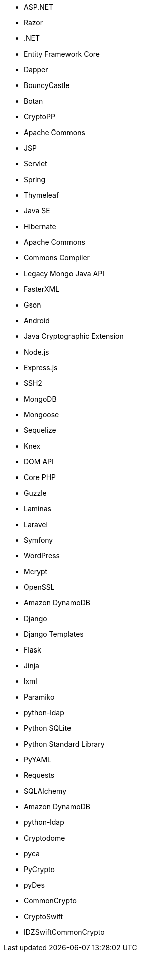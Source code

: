 // C#
* ASP.NET
* Razor
* .NET
* Entity Framework Core
* Dapper
* BouncyCastle
// C-Family
* Botan
* CryptoPP
// Java
* Apache Commons
* JSP
* Servlet
* Spring
* Thymeleaf
* Java SE
* Hibernate
* Apache Commons
* Commons Compiler
* Legacy Mongo Java API
* FasterXML
* Gson
* Android
* Java Cryptographic Extension
// JS
* Node.js
* Express.js
* SSH2
* MongoDB
* Mongoose
* Sequelize
* Knex
* DOM API
// PHP
* Core PHP
* Guzzle
* Laminas
* Laravel
* Symfony
* WordPress
* Mcrypt
* OpenSSL
// Python
* Amazon DynamoDB
* Django
* Django Templates
* Flask
* Jinja
* lxml
* Paramiko
* python-ldap
* Python SQLite
* Python Standard Library
* PyYAML
* Requests
* SQLAlchemy
* Amazon DynamoDB
* python-ldap
* Cryptodome
* pyca
* PyCrypto
* pyDes
// Swift
* CommonCrypto
* CryptoSwift
* IDZSwiftCommonCrypto
